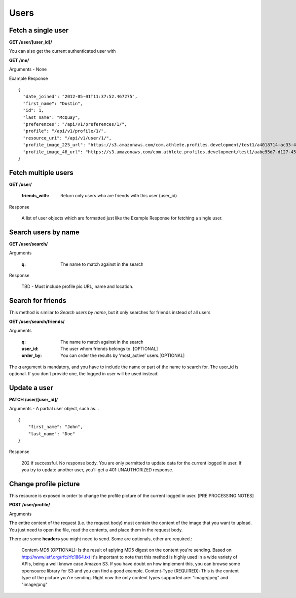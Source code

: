 Users
=====

.. _user:

Fetch a single user
-------------------

**GET /user/[user_id]/**

You can also get the current authenticated user with

**GET /me/**

Arguments - None

Example Response

::

    {
      "date_joined": "2012-05-01T11:37:52.467275",
      "first_name": "Dustin",
      "id": 1,
      "last_name": "McQuay",
      "preferences": "/api/v1/preferences/1/",
      "profile": "/api/v1/profile/1/",
      "resource_uri": "/api/v1/user/1/",
      "profile_image_225_url": "https://s3.amazonaws.com/com.athlete.profiles.development/test1/a4018714-ac33-4bd8-8ed2-f79286e31a87/var/folders/kq/mc4mjdx5797d1cc_g0x7y8n00000gn/T/tmpmMOvsp?Signature=MP4mYdL40xHb8koO4j04XbYUjNA%3D&Expires=1652635711&AWSAccessKeyId=AKIAIPH52TGT42OHQBPQ",
      "profile_image_48_url": "https://s3.amazonaws.com/com.athlete.profiles.development/test1/aabe95d7-d127-458f-8205-720eb2a16c35/var/folders/kq/mc4mjdx5797d1cc_g0x7y8n00000gn/T/tmpW_XuLr?Signature=cpGdaEQzyimEFMAq9GWNu%2BxI3m4%3D&Expires=1652635712&AWSAccessKeyId=AKIAIPH52TGT42OHQBPQ"
    }


.. _user_list:

Fetch multiple users
--------------------

**GET /user/**

    :friends_with: Return only users who are friends with this user (user_id)

Response

    A list of user objects which are formatted just like the Example Response for
    fetching a single user.


Search users by name
--------------------

**GET /user/search/**

Arguments

    :q: The name to match against in the search

Response

    TBD - Must include profile pic URL, name and location.


Search for friends
-------------------

This method is similar to *Search users by name*, but it only searches for friends instead of all users.

**GET /user/search/friends/**

Arguments

    :q: The name to match against in the search
    :user_id: The user whom friends belongs to. [OPTIONAL]
    :order_by: You can order the results by 'most_active' users.[OPTIONAL]

The *q* argument is mandatory, and you have to include the name or part of the name to search for. The user_id is optional. If you don't provide one, the logged in user will be used instead.

Update a user
-------------

**PATCH /user/[user_id]/**

Arguments - A partial user object, such as...

::

    {
        "first_name": "John",
        "last_name": "Doe"
    }

Response

    202 if successful. No response body.
    You are only permitted to update data for the current logged in user. If you try
    to update another user, you'll get a 401 UNAUTHORIZED response.


Change profile picture
----------------------

This resource is exposed in order to change the profile picture of the current logged in user. [PRE PROCESSING NOTES]

**POST /user/profile/**

Arguments

The entire content of the request (i.e. the request body) must contain the content of the image that you want to upload. You just need to open the file, read the contents, and place them in the request body.

There are some **headers** you might need to send. Some are optionals, other are required.:

    Content-MD5 (OPTIONAL): Is the result of aplying MD5 digest on the content you're sending. Based on http://www.ietf.org/rfc/rfc1864.txt It's important to note that this method is highly used in a wide variety of APIs, being a well known case Amazon S3. If you have doubt on how implement this, you can browse some opensource library for S3 and you can find a good example.
    Content-Type (REQUIRED): This is the content type of the picture you're sending. Right now the only content types supported are: "image/jpeg" and "image/png"
